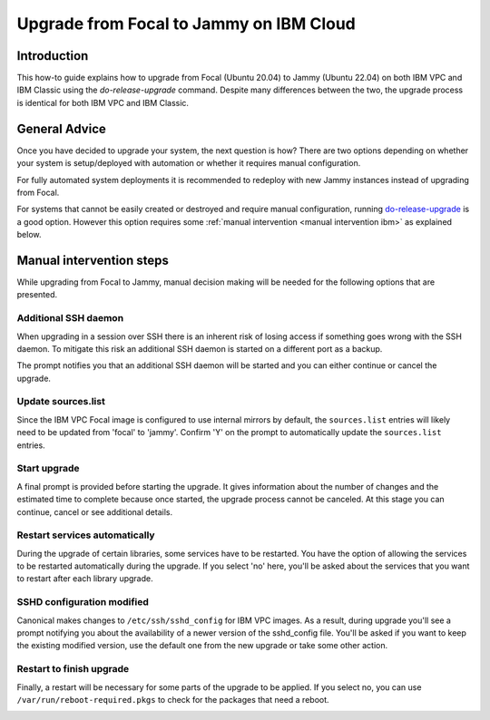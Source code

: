 Upgrade from Focal to Jammy on IBM Cloud
========================================

Introduction
------------

This how-to guide explains how to upgrade from Focal (Ubuntu 20.04) to Jammy (Ubuntu 22.04) on both IBM VPC and IBM
Classic using the `do-release-upgrade` command. Despite many differences between the two, the upgrade process is
identical for both IBM VPC and IBM Classic.

General Advice
---------------

Once you have decided to upgrade your system, the next question is how? There are two options depending on whether your system is setup/deployed with automation or whether it requires manual configuration.

For fully automated system deployments it is recommended to redeploy with new Jammy instances instead of upgrading from Focal.

For systems that cannot be easily created or destroyed and require manual configuration, running `do-release-upgrade <https://manpages.ubuntu.com/manpages/focal/man8/do-release-upgrade.8.html>`_ is a good option. However this option requires some :ref:`manual intervention <manual intervention ibm>` as explained below. 


.. _manual intervention ibm:

Manual intervention steps
-------------------------

While upgrading from Focal to Jammy, manual decision making will be needed for the following options that are presented.

Additional SSH daemon
~~~~~~~~~~~~~~~~~~~~~

When upgrading in a session over SSH there is an inherent risk of losing access if something goes wrong with the SSH daemon. To mitigate this risk an additional SSH daemon is started on a different port as a backup.

The prompt notifies you that an additional SSH daemon will be started and you can either continue or cancel the upgrade.

.. image:: ibm-vpc-upgrade-from-focal-to-jammy-images/0_additional_ssh_daemon.png
   :align: center

Update sources.list
~~~~~~~~~~~~~~~~~~~

Since the IBM VPC Focal image is configured to use internal mirrors by default, the ``sources.list`` entries will likely need to be updated from 'focal' to 'jammy'. Confirm 'Y' on the prompt to automatically update the ``sources.list`` entries.

.. image:: ibm-vpc-upgrade-from-focal-to-jammy-images/1_sources_list.png
   :align: center


Start upgrade
~~~~~~~~~~~~~
A final prompt is provided before starting the upgrade. It gives information about the number of changes and the estimated time to complete because once started, the upgrade process cannot be canceled. At this stage you can continue, cancel or see additional details.

.. image:: ibm-vpc-upgrade-from-focal-to-jammy-images/2_start_upgrade.png
   :align: center
   

Restart services automatically
~~~~~~~~~~~~~~~~~~~~~~~~~~~~~~

During the upgrade of certain libraries, some services have to be restarted. You have the option of allowing the services to be restarted automatically during the upgrade. If you select 'no' here, you'll be asked about the services that you want to restart after each library upgrade. 

.. image:: ibm-vpc-upgrade-from-focal-to-jammy-images/3_restart_services.png
   :align: center


SSHD configuration modified
~~~~~~~~~~~~~~~~~~~~~~~~~~~~

Canonical makes changes to ``/etc/ssh/sshd_config`` for IBM VPC images. As a result, during upgrade you'll see a prompt notifying you about the availability of a newer version of the sshd_config file. You'll be asked if you want to keep the existing modified version, use the default one from the new upgrade or take some other action.

.. image:: ibm-vpc-upgrade-from-focal-to-jammy-images/4_sshd_modified_config.png
   :align: center


Restart to finish upgrade
~~~~~~~~~~~~~~~~~~~~~~~~~

Finally, a restart will be necessary for some parts of the upgrade to be applied. If you select no, you can use ``/var/run/reboot-required.pkgs`` to check for the packages that need a reboot.

.. image:: ibm-vpc-upgrade-from-focal-to-jammy-images/5_finish_upgrade.png
   :align: center

